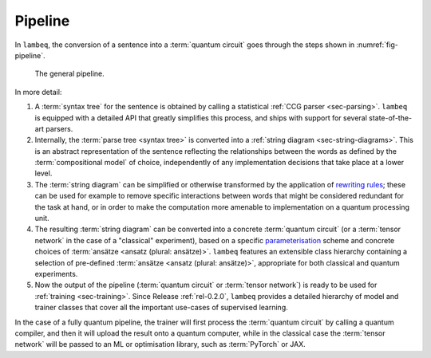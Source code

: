 .. _sec-pipeline:

Pipeline
========

In ``lambeq``, the conversion of a sentence into a :term:`quantum circuit` goes through the steps shown in :numref:`fig-pipeline`.

.. _fig-pipeline:
.. figure:: ../_static/images/pipeline.png

   The general pipeline.

In more detail:

1. A :term:`syntax tree` for the sentence is obtained by calling a statistical :ref:`CCG parser <sec-parsing>`. ``lambeq`` is equipped with a detailed API that greatly simplifies this process, and ships with support for several state-of-the-art parsers.

2. Internally, the :term:`parse tree <syntax tree>` is converted into a :ref:`string diagram <sec-string-diagrams>`. This is an abstract representation of the sentence reflecting the relationships between the words as defined by the :term:`compositional model` of choice, independently of any implementation decisions that take place at a lower level.

3. The :term:`string diagram` can be simplified or otherwise transformed by the application of `rewriting rules <tutorials/rewrite.ipynb>`_; these can be used for example to remove specific interactions between words that might be considered redundant for the task at hand, or in order to make the computation more amenable to implementation on a quantum processing unit.

4. The resulting :term:`string diagram` can be converted into a concrete :term:`quantum circuit` (or a :term:`tensor network` in the case of a "classical" experiment), based on a specific `parameterisation <tutorials/parameterise.ipynb>`_ scheme and concrete choices of :term:`ansätze <ansatz (plural: ansätze)>`. ``lambeq`` features an extensible class hierarchy containing a selection of pre-defined :term:`ansätze <ansatz (plural: ansätze)>`, appropriate for both classical and quantum experiments.

5. Now the output of the pipeline (:term:`quantum circuit` or :term:`tensor network`) is ready to be used for :ref:`training <sec-training>`. Since Release :ref:`rel-0.2.0`, ``lambeq`` provides a detailed hierarchy of model and trainer classes that cover all the important use-cases of supervised learning.

In the case of a fully quantum pipeline, the trainer will first process the :term:`quantum circuit` by calling a quantum compiler, and then it will upload the result onto a quantum computer, while in the classical case the :term:`tensor network` will be passed to an ML or optimisation library, such as :term:`PyTorch` or JAX.
